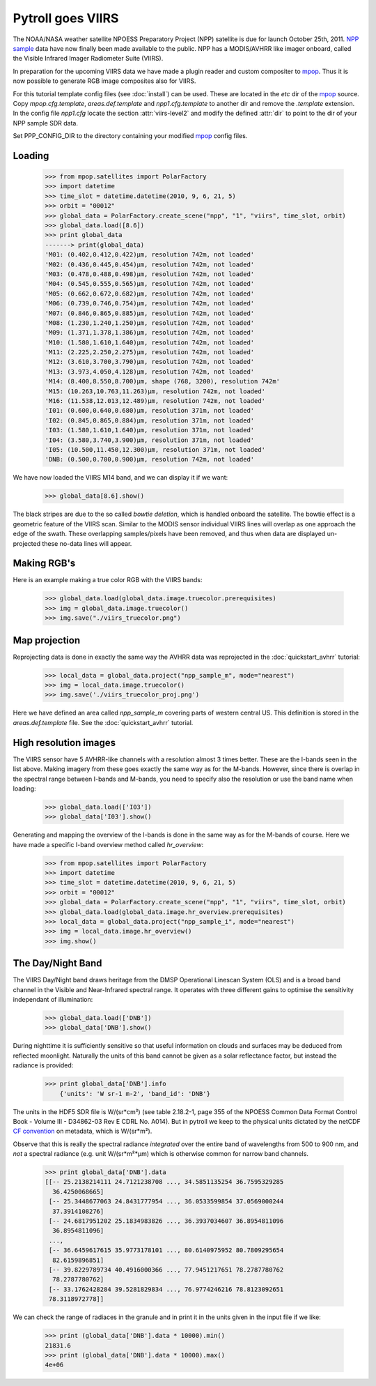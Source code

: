 ==================
Pytroll goes VIIRS
==================
The NOAA/NASA weather satellite NPOESS Preparatory Project (NPP) satellite is due for 
launch October 25th, 2011. `NPP sample`_ data have now finally been made 
available to the public. NPP has a MODIS/AVHRR like imager 
onboard, called the Visible Infrared Imager Radiometer Suite (VIIRS).

In preparation for the upcoming VIIRS data we have made a plugin reader and custom 
compositer to mpop_.
Thus it is now possible to generate RGB image composites also for VIIRS.

For this tutorial template config files (see :doc:`install`) can be used. 
These are located in the *etc* dir of the mpop_ source. Copy *mpop.cfg.template*, *areas.def.template* 
and *npp1.cfg.template* to another dir and remove the *.template* extension. In the config file 
*npp1.cfg* locate the section :attr:`viirs-level2` and modify the defined :attr:`dir` 
to point to the dir of your NPP sample SDR data.

Set PPP_CONFIG_DIR to the directory containing your modified mpop_ config files.


Loading
=======

    >>> from mpop.satellites import PolarFactory
    >>> import datetime
    >>> time_slot = datetime.datetime(2010, 9, 6, 21, 5)
    >>> orbit = "00012"
    >>> global_data = PolarFactory.create_scene("npp", "1", "viirs", time_slot, orbit)
    >>> global_data.load([8.6])
    >>> print global_data
    -------> print(global_data)
    'M01: (0.402,0.412,0.422)μm, resolution 742m, not loaded'
    'M02: (0.436,0.445,0.454)μm, resolution 742m, not loaded'
    'M03: (0.478,0.488,0.498)μm, resolution 742m, not loaded'
    'M04: (0.545,0.555,0.565)μm, resolution 742m, not loaded'
    'M05: (0.662,0.672,0.682)μm, resolution 742m, not loaded'
    'M06: (0.739,0.746,0.754)μm, resolution 742m, not loaded'
    'M07: (0.846,0.865,0.885)μm, resolution 742m, not loaded'
    'M08: (1.230,1.240,1.250)μm, resolution 742m, not loaded'
    'M09: (1.371,1.378,1.386)μm, resolution 742m, not loaded'
    'M10: (1.580,1.610,1.640)μm, resolution 742m, not loaded'
    'M11: (2.225,2.250,2.275)μm, resolution 742m, not loaded'
    'M12: (3.610,3.700,3.790)μm, resolution 742m, not loaded'
    'M13: (3.973,4.050,4.128)μm, resolution 742m, not loaded'
    'M14: (8.400,8.550,8.700)μm, shape (768, 3200), resolution 742m'
    'M15: (10.263,10.763,11.263)μm, resolution 742m, not loaded'
    'M16: (11.538,12.013,12.489)μm, resolution 742m, not loaded'
    'I01: (0.600,0.640,0.680)μm, resolution 371m, not loaded'
    'I02: (0.845,0.865,0.884)μm, resolution 371m, not loaded'
    'I03: (1.580,1.610,1.640)μm, resolution 371m, not loaded'
    'I04: (3.580,3.740,3.900)μm, resolution 371m, not loaded'
    'I05: (10.500,11.450,12.300)μm, resolution 371m, not loaded'
    'DNB: (0.500,0.700,0.900)μm, resolution 742m, not loaded'


We have now loaded the VIIRS M14 band, and we can display it if we want:
 
    >>> global_data[8.6].show()

.. image:: images/viirs_tb86.png

The black stripes are due to the so called *bowtie deletion*, which is handled onboard the
satellite. The bowtie effect is a geometric feature of the VIIRS scan. Similar to the MODIS
sensor individual VIIRS lines will overlap as one approach the edge of the swath.
These overlapping samples/pixels have been removed, and thus when data are displayed 
un-projected these no-data lines will appear. 


Making RGB's
============

Here is an example making a true color RGB with the VIIRS bands:

    >>> global_data.load(global_data.image.truecolor.prerequisites)
    >>> img = global_data.image.truecolor()
    >>> img.save("./viirs_truecolor.png")

.. image:: images/viirs_truecolor.png


Map projection
==============

Reprojecting data is done in exactly the same way the AVHRR data was reprojected in 
the :doc:`quickstart_avhrr` tutorial:

    >>> local_data = global_data.project("npp_sample_m", mode="nearest")
    >>> img = local_data.image.truecolor()
    >>> img.save('./viirs_truecolor_proj.png')

.. image:: images/viirs_truecolor_proj.png

Here we have defined an area called *npp_sample_m* covering parts of western central US. 
This definition is stored in the *areas.def.template* file. See 
the :doc:`quickstart_avhrr` tutorial.

High resolution images
======================
The VIIRS sensor have 5 AVHRR-like channels with a resolution almost 3 times better.
These are the I-bands seen in the list above. Making imagery from these goes exactly the same 
way as for the M-bands. However, since there is overlap in the spectral range between I-bands and
M-bands, you need to specify also the resolution or use the band name when loading:

    >>> global_data.load(['I03'])
    >>> global_data['I03'].show()

.. image:: images/viirs_i03.png


Generating and mapping the overview of the I-bands is done in the same way as for the M-bands of course.
Here we have made a specific I-band overview method called *hr_overview*:

    >>> from mpop.satellites import PolarFactory
    >>> import datetime
    >>> time_slot = datetime.datetime(2010, 9, 6, 21, 5)
    >>> orbit = "00012"
    >>> global_data = PolarFactory.create_scene("npp", "1", "viirs", time_slot, orbit)
    >>> global_data.load(global_data.image.hr_overview.prerequisites)
    >>> local_data = global_data.project("npp_sample_i", mode="nearest")
    >>> img = local_data.image.hr_overview()
    >>> img.show()

.. image:: images/viirs_hr_overview_proj.png


The Day/Night Band
==================

The VIIRS Day/Night band draws heritage from the DMSP Operational Linescan System (OLS) and is a broad band channel in the Visible and Near-Infrared spectral range. It operates with three different gains to optimise the sensitivity independant of illumination:

    >>> global_data.load(['DNB'])
    >>> global_data['DNB'].show()

.. image:: images/viirs_dnb.png

During nighttime it is sufficiently sensitive so that useful information on clouds and surfaces may be deduced from reflected moonlight. Naturally the units of this band cannot be given as a solar reflectance factor, but instead the radiance is provided:

    >>> print global_data['DNB'].info
        {'units': 'W sr-1 m-2', 'band_id': 'DNB'}

The units in the HDF5 SDR file is W/(sr*cm²) (see table 2.18.2-1, page 355 of the NPOESS Common Data Format Control Book - Volume III - D34862-03 Rev E CDRL No. A014). But in pytroll we keep to the physical units 
dictated by the netCDF `CF convention`_ on metadata, which is W/(sr*m²). 

Observe that this is really the spectral radiance *integrated* over the entire band of wavelengths from 500 to 900 nm, and *not* a spectral radiance (e.g. unit W/(sr*m²*μm) which is otherwise common for narrow band channels.
 

    >>> print global_data['DNB'].data
    [[-- 25.2138214111 24.7121238708 ..., 34.5851135254 36.7595329285
      36.4250068665]
     [-- 25.3448677063 24.8431777954 ..., 36.0533599854 37.0569000244
      37.3914108276]
     [-- 24.6817951202 25.1834983826 ..., 36.3937034607 36.8954811096
      36.8954811096]
     ..., 
     [-- 36.6459617615 35.9773178101 ..., 80.6140975952 80.7809295654
      82.6159896851]
     [-- 39.8229789734 40.4916000366 ..., 77.9451217651 78.2787780762
      78.2787780762]
     [-- 33.1762428284 39.5281829834 ..., 76.9774246216 78.8123092651
     78.3118972778]]

We can check the range of radiaces in the granule and in print it in the units given in the input file if we like:

    >>> print (global_data['DNB'].data * 10000).min()
    21831.6
    >>> print (global_data['DNB'].data * 10000).max()
    4e+06

.. _`CF convention`: http://cf-pcmdi.llnl.gov/
.. _`NPP sample`: http://npp.gsfc.nasa.gov/NPP_NCT4_SAMPLE_PRODUCTS.zip
.. _mpop: http://www.github.com/mraspaud/mpop

